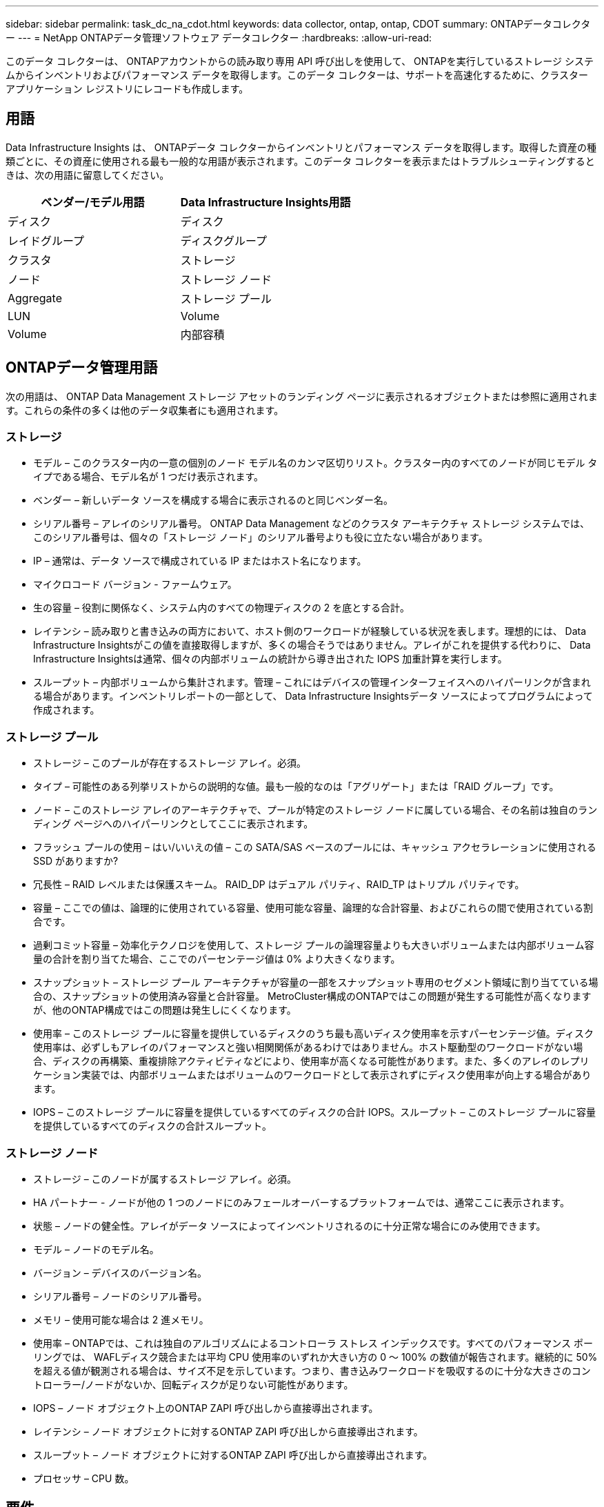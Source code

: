 ---
sidebar: sidebar 
permalink: task_dc_na_cdot.html 
keywords: data collector, ontap, ontap, CDOT 
summary: ONTAPデータコレクター 
---
= NetApp ONTAPデータ管理ソフトウェア データコレクター
:hardbreaks:
:allow-uri-read: 


[role="lead"]
このデータ コレクターは、 ONTAPアカウントからの読み取り専用 API 呼び出しを使用して、 ONTAPを実行しているストレージ システムからインベントリおよびパフォーマンス データを取得します。このデータ コレクターは、サポートを高速化するために、クラスター アプリケーション レジストリにレコードも作成します。



== 用語

Data Infrastructure Insights は、 ONTAPデータ コレクターからインベントリとパフォーマンス データを取得します。取得した資産の種類ごとに、その資産に使用される最も一般的な用語が表示されます。このデータ コレクターを表示またはトラブルシューティングするときは、次の用語に留意してください。

[cols="2*"]
|===
| ベンダー/モデル用語 | Data Infrastructure Insights用語 


| ディスク | ディスク 


| レイドグループ | ディスクグループ 


| クラスタ | ストレージ 


| ノード | ストレージ ノード 


| Aggregate | ストレージ プール 


| LUN | Volume 


| Volume | 内部容積 
|===


== ONTAPデータ管理用語

次の用語は、 ONTAP Data Management ストレージ アセットのランディング ページに表示されるオブジェクトまたは参照に適用されます。これらの条件の多くは他のデータ収集者にも適用されます。



=== ストレージ

* モデル – このクラスター内の一意の個別のノード モデル名のカンマ区切りリスト。クラスター内のすべてのノードが同じモデル タイプである場合、モデル名が 1 つだけ表示されます。
* ベンダー – 新しいデータ ソースを構成する場合に表示されるのと同じベンダー名。
* シリアル番号 – アレイのシリアル番号。  ONTAP Data Management などのクラスタ アーキテクチャ ストレージ システムでは、このシリアル番号は、個々の「ストレージ ノード」のシリアル番号よりも役に立たない場合があります。
* IP – 通常は、データ ソースで構成されている IP またはホスト名になります。
* マイクロコード バージョン - ファームウェア。
* 生の容量 – 役割に関係なく、システム内のすべての物理ディスクの 2 を底とする合計。
* レイテンシ – 読み取りと書き込みの両方において、ホスト側のワークロードが経験している状況を表します。理想的には、 Data Infrastructure Insightsがこの値を直接取得しますが、多くの場合そうではありません。アレイがこれを提供する代わりに、 Data Infrastructure Insightsは通常、個々の内部ボリュームの統計から導き出された IOPS 加重計算を実行します。
* スループット – 内部ボリュームから集計されます。管理 – これにはデバイスの管理インターフェイスへのハイパーリンクが含まれる場合があります。インベントリレポートの一部として、 Data Infrastructure Insightsデータ ソースによってプログラムによって作成されます。




=== ストレージ プール

* ストレージ – このプールが存在するストレージ アレイ。必須。
* タイプ – 可能性のある列挙リストからの説明的な値。最も一般的なのは「アグリゲート」または「RAID グループ」です。
* ノード – このストレージ アレイのアーキテクチャで、プールが特定のストレージ ノードに属している場合、その名前は独自のランディング ページへのハイパーリンクとしてここに表示されます。
* フラッシュ プールの使用 – はい/いいえの値 – この SATA/SAS ベースのプールには、キャッシュ アクセラレーションに使用される SSD がありますか?
* 冗長性 – RAID レベルまたは保護スキーム。  RAID_DP はデュアル パリティ、RAID_TP はトリプル パリティです。
* 容量 – ここでの値は、論理的に使用されている容量、使用可能な容量、論理的な合計容量、およびこれらの間で使用されている割合です。
* 過剰コミット容量 – 効率化テクノロジを使用して、ストレージ プールの論理容量よりも大きいボリュームまたは内部ボリューム容量の合計を割り当てた場合、ここでのパーセンテージ値は 0% より大きくなります。
* スナップショット – ストレージ プール アーキテクチャが容量の一部をスナップショット専用のセグメント領域に割り当てている場合の、スナップショットの使用済み容量と合計容量。  MetroCluster構成のONTAPではこの問題が発生する可能性が高くなりますが、他のONTAP構成ではこの問題は発生しにくくなります。
* 使用率 – このストレージ プールに容量を提供しているディスクのうち最も高いディスク使用率を示すパーセンテージ値。ディスク使用率は、必ずしもアレイのパフォーマンスと強い相関関係があるわけではありません。ホスト駆動型のワークロードがない場合、ディスクの再構築、重複排除アクティビティなどにより、使用率が高くなる可能性があります。また、多くのアレイのレプリケーション実装では、内部ボリュームまたはボリュームのワークロードとして表示されずにディスク使用率が向上する場合があります。
* IOPS – このストレージ プールに容量を提供しているすべてのディスクの合計 IOPS。スループット – このストレージ プールに容量を提供しているすべてのディスクの合計スループット。




=== ストレージ ノード

* ストレージ – このノードが属するストレージ アレイ。必須。
* HA パートナー - ノードが他の 1 つのノードにのみフェールオーバーするプラットフォームでは、通常ここに表示されます。
* 状態 – ノードの健全性。アレイがデータ ソースによってインベントリされるのに十分正常な場合にのみ使用できます。
* モデル – ノードのモデル名。
* バージョン – デバイスのバージョン名。
* シリアル番号 – ノードのシリアル番号。
* メモリ – 使用可能な場合は 2 進メモリ。
* 使用率 – ONTAPでは、これは独自のアルゴリズムによるコントローラ ストレス インデックスです。すべてのパフォーマンス ポーリングでは、 WAFLディスク競合または平均 CPU 使用率のいずれか大きい方の 0 ～ 100% の数値が報告されます。継続的に 50% を超える値が観測される場合は、サイズ不足を示しています。つまり、書き込みワークロードを吸収するのに十分な大きさのコントローラー/ノードがないか、回転ディスクが足りない可能性があります。
* IOPS – ノード オブジェクト上のONTAP ZAPI 呼び出しから直接導出されます。
* レイテンシ – ノード オブジェクトに対するONTAP ZAPI 呼び出しから直接導出されます。
* スループット – ノード オブジェクトに対するONTAP ZAPI 呼び出しから直接導出されます。
* プロセッサ – CPU 数。




== 要件

このデータ コレクターを構成して使用するための要件は次のとおりです。

* 読み取り専用 API 呼び出し用に設定された管理者アカウントへのアクセス権が必要です。
* アカウントの詳細にはユーザー名とパスワードが含まれます。
* ポート要件: 80 または 443
* アカウント権限:
+
** デフォルトの Vserver への ontapi アプリケーションへの読み取り専用ロール名
** オプションで追加の書き込み権限が必要になる場合があります。以下の権限に関する注意事項を参照してください。


* ONTAPライセンス要件:
+
** ファイバーチャネル検出には FCP ライセンスとマップ/マスクされたボリュームが必要です






=== ONTAPスイッチメトリックの収集に必要な権限

Data Infrastructure Insightsは、コレクターのオプションとしてONTAPクラスタスイッチデータを収集する機能を持っています。<<advanced-configuration,詳細設定>>設定。  Data Infrastructure Insightsコレクターでこれを有効にすることに加えて、 ONTAPシステム自体も*設定*して提供する必要があります。link:https://docs.netapp.com/us-en/ontap-cli-98/system-switch-ethernet-create.html["スイッチ情報"] 、正しいことを確認する<<a-note-about-permissions,権限>>スイッチ データをData Infrastructure Insightsに送信できるようにするために、設定されています。



== 構成

[cols="2*"]
|===
| フィールド | 説明 


| NetApp管理 IP | NetAppクラスタのIPアドレスまたは完全修飾ドメイン名 


| ユーザー名 | NetAppクラスタのユーザー名 


| パスワード | NetAppクラスタのパスワード 
|===


== 高度な設定

[cols="2*"]
|===
| フィールド | 説明 


| 接続の種類 | HTTP (デフォルト ポート 80) または HTTPS (デフォルト ポート 443) を選択します。デフォルトはHTTPSです 


| 通信ポートのオーバーライド | デフォルトを使用しない場合は別のポートを指定します 


| インベントリポーリング間隔（分） | デフォルトは 60 分です。 


| HTTPSのTLSの場合 | HTTPS を使用する場合はプロトコルとして TLS のみを許可する 


| ネットグループを自動的に検索する | エクスポートポリシールールの自動ネットグループ検索を有効にする 


| ネットグループの拡張 | ネットグループの拡大戦略。 _file_ または _shell_ を選択します。デフォルトは _shell_ です。 


| HTTP読み取りタイムアウト秒数 | デフォルトは30です 


| 応答を UTF-8 として強制する | データコレクターコードに、CLIからの応答をUTF-8として解釈するように強制します。 


| パフォーマンスポーリング間隔（秒） | デフォルトは 900 秒です。 


| 高度なカウンターデータ収集 | ONTAP統合を有効にします。ポーリングにONTAPアドバンスド カウンタ データを含めるには、これを選択します。リストから必要なカウンターを選択します。 


| クラスタスイッチメトリック | Data Infrastructure Insights がクラスター スイッチ データを収集できるようにします。 Data Infrastructure Insights側でこれを有効にすることに加えて、 ONTAPシステムも設定する必要があることに注意してください。link:https://docs.netapp.com/us-en/ontap-cli-98/system-switch-ethernet-create.html["スイッチ情報"] 、正しいことを確認する<<a-note-about-permissions,権限>>スイッチ データをData Infrastructure Insightsに送信できるようにするために、設定されています。以下の「権限に関する注意事項」を参照してください。 
|===


== ONTAP電力メトリクス

いくつかのONTAPモデルでは、監視やアラートに使用できるData Infrastructure Insightsの電力メトリックが提供されます。


NOTE: これらのリストは包括的なものではなく、変更される可能性があります。一般に、モデルがリストにあるモデルと同じファミリーに属する場合、サポートは同じになるはずですが、必ずしも同じになるとは限りません。ご使用のモデルが電力メトリックをサポートしているかどうか不明な場合は、 ONTAPサポートにお問い合わせください。

対応モデル:

A200 A220 A250 A300 A320 A400 A700 A700s A800 A900 C190 FAS2240-4 FAS2552 FAS2650 FAS2720 FAS2750 FAS8200 FAS8300 FAS8700 FAS9000

サポートされていないモデル:

FAS2620 FAS3250 FAS3270 FAS500f FAS6280 FAS/ AFF 8020 FAS/ AFF 8040 FAS/ AFF 8060 FAS/ AFF 8080



== 権限に関する注意事項

Data Infrastructure InsightsのONTAPダッシュボードの多くは高度なONTAPカウンターに依存しているため、データ コレクターの詳細設定セクションで *高度なカウンター データ収集* を有効にする必要があります。

また、 ONTAP API への書き込み権限が有効になっていることも確認する必要があります。通常、これには必要な権限を持つクラスター レベルのアカウントが必要です。

クラスタ レベルでData Infrastructure Insightsのローカル アカウントを作成するには、クラスタ管理管理者のユーザー名とパスワードを使用してONTAPにログインし、 ONTAPサーバーで次のコマンドを実行します。

. 開始する前に、_管理者_アカウントでONTAPにサインインし、_診断レベルのコマンド_を有効にする必要があります。
. 次のコマンドを使用して読み取り専用ロールを作成します。
+
....
security login role create -role ci_readonly -cmddirname DEFAULT -access readonly
security login role create -role ci_readonly -cmddirname security -access readonly
security login role create -role ci_readonly -access all -cmddirname {cluster application-record create}
....
. 次のコマンドを使用して読み取り専用ユーザーを作成します。作成コマンドを実行すると、このユーザーのパスワードを入力するよう求められます。
+
 security login create -username ci_user -application ontapi -authentication-method password -role ci_readonly


AD/LDAPアカウントを使用する場合、コマンドは

 security login create -user-or-group-name DOMAIN\aduser/adgroup -application ontapi -authentication-method domain -role ci_readonly
クラスタ スイッチ データを収集する場合:

....
security login rest-role create -role ci_readonly_rest -api /api/network/ethernet -access readonly
security login create -user-or-group-name ci_user -application http -authmethod password -role ci_readonly_rest
....
結果として得られるロールとユーザー ログインは次のようになります。実際の出力は異なる場合があります。

....
Role Command/ Access
Vserver Name Directory Query Level
---------- ------------- --------- ------------------ --------
cluster1 ci_readonly DEFAULT read only
cluster1 ci_readonly security readonly
....
....
cluster1:security login> show
Vserver: cluster1
Authentication Acct
UserName    Application   Method      Role Name      Locked
---------   -------      ----------- -------------- --------
ci_user     ontapi      password    ci_readonly   no
....

NOTE: ONTAPアクセス制御が正しく設定されていない場合、 Data Infrastructure Insights REST 呼び出しが失敗し、デバイスのデータにギャップが生じる可能性があります。たとえば、 Data Infrastructure Insightsコレクターで有効にしたが、 ONTAPで権限を設定していない場合、取得は失敗します。さらに、ロールが以前にONTAPで定義されていて、Rest API 機能を追加する場合は、ロールに _http_ が追加されていることを確認してください。



== トラブルシューティング

このデータ コレクターで問題が発生した場合に試すことができるいくつかのこと:



=== インベントリ

[cols="2*"]
|===
| 問題： | これを試してください: 


| 401 HTTP 応答または 13003 ZAPI エラー コードを受信し、ZAPI が「権限が不十分です」または「このコマンドは許可されていません」を返します。 | ユーザー名とパスワード、およびユーザー権限/許可を確認します。 


| クラスタバージョンは 8.1 未満です | クラスターの最小サポートバージョンは 8.1 です。サポートされている最小バージョンにアップグレードします。 


| ZAPI は「クラスタ ロールが cluster_mgmt LIF ではありません」を返します | AU はクラスター管理 IP と通信する必要があります。  IPを確認し、必要に応じて別のIPに変更します 


| エラー:「7 モード ファイラーはサポートされていません」 | このデータ コレクターを使用して 7 モード ファイラーを検出すると、この問題が発生する可能性があります。代わりに、IP を変更して cdot クラスターを指すようにします。 


| 再試行後にZAPIコマンドが失敗する | AU はクラスターとの通信に問題があります。ネットワーク、ポート番号、IP アドレスを確認します。ユーザーは、AU マシンのコマンド ラインからコマンドを実行することも試みる必要があります。 


| AUはHTTP経由でZAPIに接続できませんでした | ZAPI ポートがプレーンテキストを受け入れるかどうかを確認します。  AU が SSL ソケットにプレーンテキストを送信しようとすると、通信は失敗します。 


| SSLException により通信が失敗しました | AU は、ファイラー上のプレーンテキスト ポートに SSL を送信しようとしています。  ZAPI ポートが SSL を受け入れるかどうかを確認するか、別のポートを使用します。 


| 追加の接続エラー: ZAPI 応答にエラー コード 13001、「データベースが開いていません」が含まれています。ZAPI エラー コードは 60 で、応答には「API が時間どおりに終了しませんでした」が含まれています。ZAPI 応答には「initialize_session() が NULL 環境を返しました」が含まれています。ZAPI エラー コードは 14007 で、応答には「ノードが正常ではありません」が含まれています。 | ネットワーク、ポート番号、IP アドレスを確認します。ユーザーは、AU マシンのコマンド ラインからコマンドを実行することも試みる必要があります。 
|===


=== パフォーマンス

[cols="2*"]
|===
| 問題： | これを試してください: 


| 「ZAPIからパフォーマンスを収集できませんでした」というエラー | これは通常、 perf stat が実行されていないことが原因です。各ノードで次のコマンドを試してください: > _system node systemshell -node * -command "spmctl -h cmd –stop; spmctl -h cmd –exec"_ 
|===
追加情報は以下からご覧いただけます。link:concept_requesting_support.html["サポート"]ページまたはlink:reference_data_collector_support_matrix.html["データコレクターサポートマトリックス"]。
